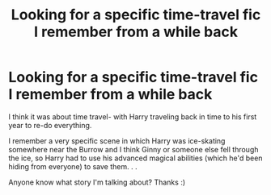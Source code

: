 #+TITLE: Looking for a specific time-travel fic I remember from a while back

* Looking for a specific time-travel fic I remember from a while back
:PROPERTIES:
:Author: QuirkyPheasant
:Score: 11
:DateUnix: 1574854273.0
:DateShort: 2019-Nov-27
:FlairText: What's That Fic?
:END:
I think it was about time travel- with Harry traveling back in time to his first year to re-do everything.

I remember a very specific scene in which Harry was ice-skating somewhere near the Burrow and I think Ginny or someone else fell through the ice, so Harry had to use his advanced magical abilities (which he'd been hiding from everyone) to save them. . .

Anyone know what story I'm talking about? Thanks :)

